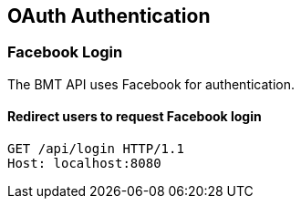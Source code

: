 [[authentication-oauth]]
== OAuth Authentication

=== Facebook Login

The BMT API uses Facebook for authentication.

==== Redirect users to request Facebook login

[source,http,options="nowrap"]
----
GET /api/login HTTP/1.1
Host: localhost:8080

----